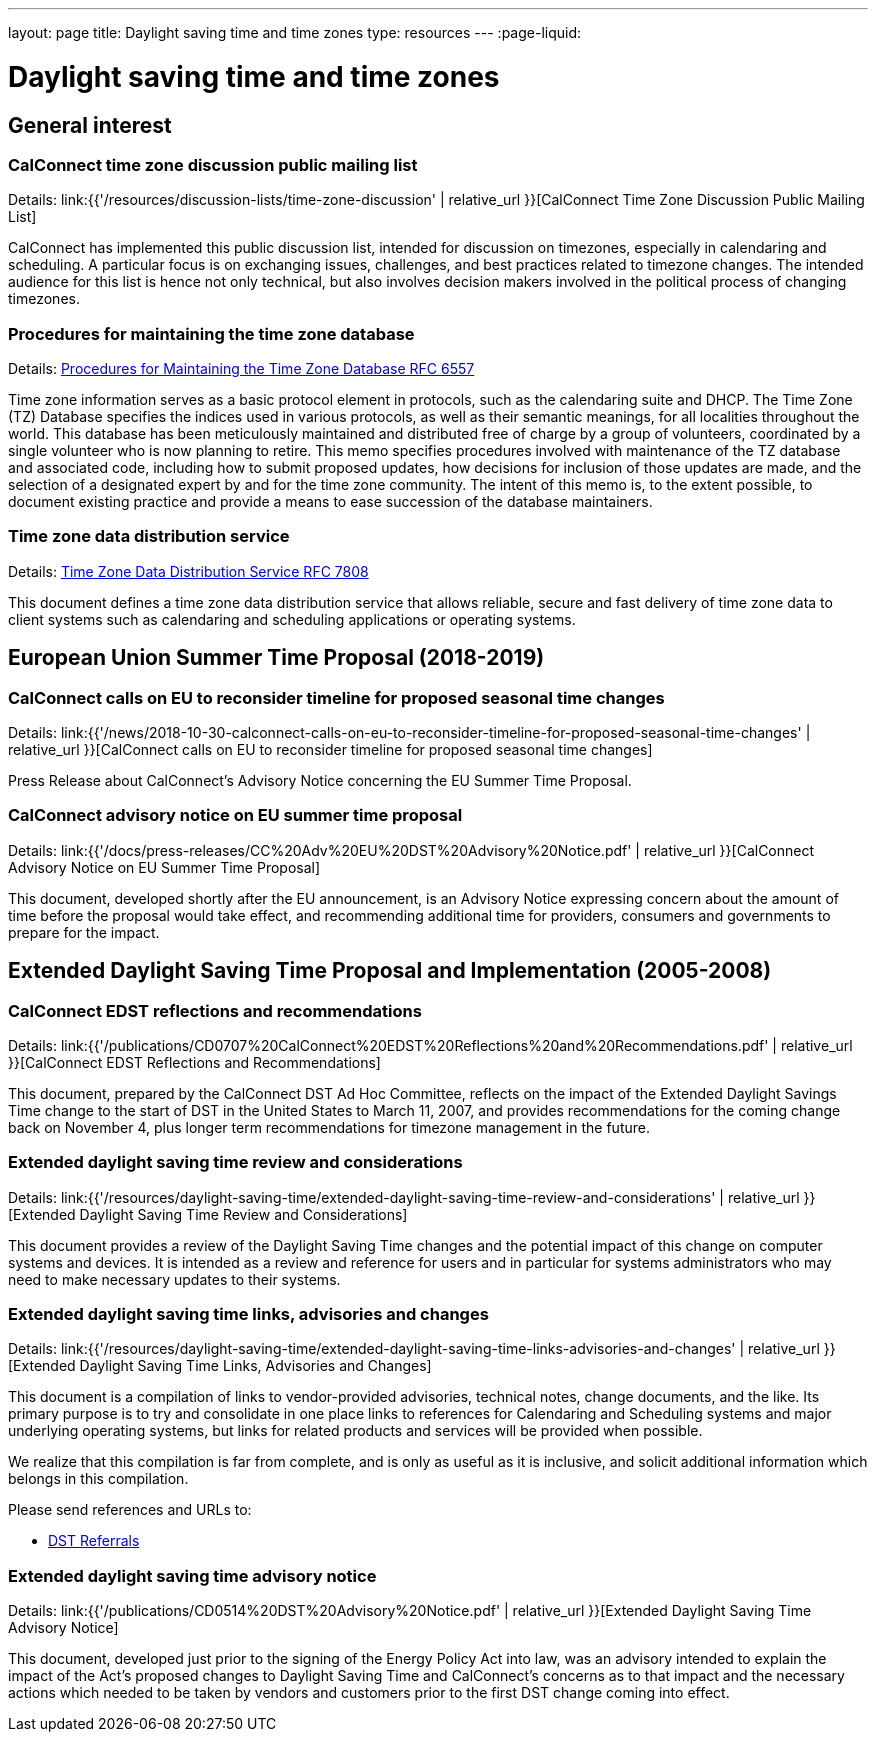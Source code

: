 ---
layout: page
title: Daylight saving time and time zones
type: resources
---
:page-liquid:

= Daylight saving time and time zones

== General interest

=== CalConnect time zone discussion public mailing list

Details: link:{{'/resources/discussion-lists/time-zone-discussion' | relative_url }}[CalConnect Time Zone Discussion Public Mailing List]

CalConnect has implemented this public discussion list, intended for discussion
on timezones, especially in calendaring and scheduling. A particular focus is on
exchanging issues, challenges, and best practices related to timezone changes.
The intended audience for this list is hence not only technical, but also
involves decision makers involved in the political process of changing
timezones.

=== Procedures for maintaining the time zone database

Details: https://tools.ietf.org/html/rfc6557[Procedures for Maintaining the Time Zone Database RFC 6557]

Time zone information serves as a basic protocol element in protocols, such as
the calendaring suite and DHCP. The Time Zone (TZ) Database specifies the
indices used in various protocols, as well as their semantic meanings, for all
localities throughout the world. This database has been meticulously maintained
and distributed free of charge by a group of volunteers, coordinated by a single
volunteer who is now planning to retire. This memo specifies procedures involved
with maintenance of the TZ database and associated code, including how to submit
proposed updates, how decisions for inclusion of those updates are made, and the
selection of a designated expert by and for the time zone community. The intent
of this memo is, to the extent possible, to document existing practice and
provide a means to ease succession of the database maintainers.

=== Time zone data distribution service

Details: https://www.rfc-editor.org/rfc/rfc7808.txt[Time Zone Data Distribution Service RFC 7808]

This document defines a time zone data distribution service that allows
reliable, secure and fast delivery of time zone data to client systems such as
calendaring and scheduling applications or operating systems.

== European Union Summer Time Proposal (2018-2019)

=== CalConnect calls on EU to reconsider timeline for proposed seasonal time changes

Details: link:{{'/news/2018-10-30-calconnect-calls-on-eu-to-reconsider-timeline-for-proposed-seasonal-time-changes' | relative_url }}[CalConnect calls on EU to reconsider timeline for proposed seasonal time changes]

Press Release about CalConnect's Advisory Notice concerning the EU Summer Time
Proposal.

=== CalConnect advisory notice on EU summer time proposal

Details: link:{{'/docs/press-releases/CC%20Adv%20EU%20DST%20Advisory%20Notice.pdf' | relative_url }}[CalConnect Advisory Notice on EU Summer Time Proposal]

This document, developed shortly after the EU announcement, is an Advisory
Notice expressing concern about the amount of time before the proposal would
take effect, and recommending additional time for providers, consumers and
governments to prepare for the impact.

== Extended Daylight Saving Time Proposal and Implementation (2005-2008)

=== CalConnect EDST reflections and recommendations

Details: link:{{'/publications/CD0707%20CalConnect%20EDST%20Reflections%20and%20Recommendations.pdf' | relative_url }}[CalConnect EDST Reflections and Recommendations]

This document, prepared by the CalConnect DST Ad Hoc Committee, reflects on the
impact of the Extended Daylight Savings Time change to the start of DST in the
United States to March 11, 2007, and provides recommendations for the coming
change back on November 4, plus longer term recommendations for timezone
management in the future.

=== Extended daylight saving time review and considerations

Details: link:{{'/resources/daylight-saving-time/extended-daylight-saving-time-review-and-considerations' | relative_url }}[Extended Daylight Saving Time Review and Considerations]

This document provides a review of the Daylight Saving Time changes and the
potential impact of this change on computer systems and devices. It is intended
as a review and reference for users and in particular for systems administrators
who may need to make necessary updates to their systems.

=== Extended daylight saving time links, advisories and changes

Details: link:{{'/resources/daylight-saving-time/extended-daylight-saving-time-links-advisories-and-changes' | relative_url }}[Extended Daylight Saving Time Links, Advisories and Changes]

This document is a compilation of links to vendor-provided advisories, technical
notes, change documents, and the like. Its primary purpose is to try and
consolidate in one place links to references for Calendaring and Scheduling
systems and major underlying operating systems, but links for related products
and services will be provided when possible.

We realize that this compilation is far from complete, and is only as useful as
it is inclusive, and solicit additional information which belongs in this
compilation.

Please send references and URLs to:

* mailto:info@calconnect.org?subject=Daylight%20Saving%20Time%20Referrals[DST Referrals]

=== Extended daylight saving time advisory notice

Details: link:{{'/publications/CD0514%20DST%20Advisory%20Notice.pdf' | relative_url }}[Extended Daylight Saving Time Advisory Notice]

This document, developed just prior to the signing of the Energy Policy Act into
law, was an advisory intended to explain the impact of the Act's proposed
changes to Daylight Saving Time and CalConnect's concerns as to that impact and
the necessary actions which needed to be taken by vendors and customers prior to
the first DST change coming into effect.
